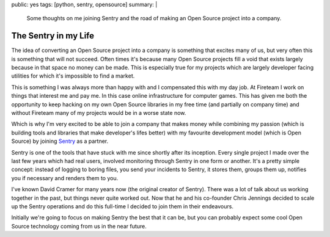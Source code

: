 public: yes
tags: [python, sentry, opensource]
summary: |
  Some thoughts on me joining Sentry and the road of making an Open Source
  project into a company.

The Sentry in my Life
=====================

The idea of converting an Open Source project into a company is something
that excites many of us, but very often this is something that will not
succeed.  Often times it's because many Open Source projects fill a void
that exists largely because in that space no money can be made.  This is
especially true for my projects which are largely developer facing
utilities for which it's impossible to find a market.

This is something I was always more than happy with and I compensated this
with my day job.  At Fireteam I work on things that interest me and pay
me.  In this case online infrastructure for computer games.  This has
given me both the opportunity to keep hacking on my own Open Source
libraries in my free time (and partially on company time) and without
Fireteam many of my projects would be in a worse state now.

Which is why I'm very excited to be able to join a company that makes
money while combining my passion (which is building tools and libraries
that make developer's lifes better) with my favourite development model
(which is Open Source) by joining `Sentry <https://getsentry.com/>`_ as a
partner.

Sentry is one of the tools that have stuck with me since shortly after its
inception.  Every single project I made over the last few years which had
real users, involved monitoring through Sentry in one form or another.
It's a pretty simple concept: instead of logging to boring files, you send
your incidents to Sentry, it stores them, groups them up, notifies you if
necessary and renders them to you.

I've known David Cramer for many years now (the original creator of
Sentry).  There was a lot of talk about us working together in the past,
but things never quite worked out.  Now that he and his co-founder Chris
Jennings decided to scale up the Sentry operations and do this full-time I
decided to join them in their endeavours.

Initially we're going to focus on making Sentry the best that it can be,
but you can probably expect some cool Open Source technology coming from
us in the near future.
